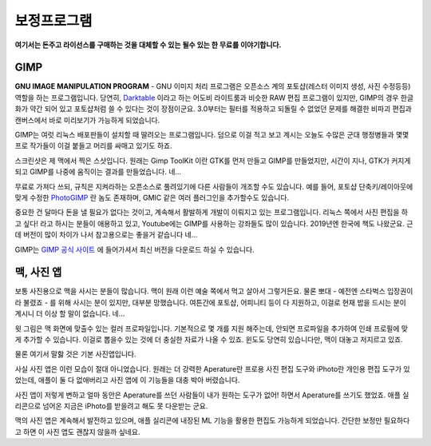 보정프로그램
===================================

**여기서는 돈주고 라이선스를 구매하는 것을 대체할 수 있는 될수 있는 한 무료를 이야기합니다.**

GIMP
--------------

.. image:: images/gimp-3.0.jpg
 :width: 600
**GNU IMAGE MANIPULATION PROGRAM** - GNU 이미지 처리 프로그램은 오픈소스 계의 포토샵(레스터 이미지 생성, 사진 수정등등) 역할을 하는 프로그램입니다. 당연히, `Darktable <https://www.darktable.org/>`_ 이라고 하는 어도비 라이트룸과 비슷한 RAW 편집 프로그램이 있지만, GIMP의 경우 한글화가 약간 되어 있고 포토샵처럼 쓸 수 있다는 것이 장점이군요. 3.0부터는 필터를 적용하고 되돌릴 수 없었던 문제를 해결한 비파괴 편집과 캔버스에서 바로 미리보기가 가능하게 되었습니다.

.. image:: images/gimp.jpg
 :width: 600
GIMP는 여럿 리눅스 배포판들이 설치할 때 딸려오는 프로그램입니다. 덤으로 이걸 적고 보고 계시는 오늘도 수많은 군대 행정병들과 몇몇 프로 작가들이 이걸 붙들고 머리를 싸매고 있기도 하죠.

스크린샷은 제 맥에서 찍은 스샷입니다. 원래는 Gimp ToolKit 이란 GTK를 먼저 만들고 GIMP를 만들었지만, 시간이 지나, GTK가 커지게 되고 GIMP를 나중에 움직이는 결과를 만들었습니다. 네...

무료로 가져다 쓰되, 규칙은 지켜라하는 오픈소스로 풀려있기에 다른 사람들이 개조할 수도 있습니다. 예를 들어, 포토샵 단축키/레이아웃에 맞게 수정한 `PhotoGIMP <https://github.com/Diolinux/PhotoGIMP>`_ 란 놈도 존재하며, GMIC 같은 여러 플러그인을 추가할수도 있습니다.

중요한 건 달마다 돈을 낼 필요가 없다는 것이고, 계속해서 활발하게 개발이 이뤄지고 있는 프로그램입니다. 리눅스 쪽에서 사진 편집을 하고 싶다! 라고 하시는 분들이 애용하고 있고, Youtube에는 GIMP를 사용하는 강좌들도 많이 있습니다. 2019년엔 한국에 책도 나왔군요. 근데 버전이 많이 차이가 나서 참고용으로는 좋을거 같습니다 네...

GIMP는 `GIMP 공식 사이트 <https://www.gimp.org>`_ 에 들어가셔서 최신 버전을 다운로드 하실 수 있습니다.

맥, 사진 앱
--------------
보통 사진용으로 맥을 사시는 분들이 많습니다. 맥이 원래 이런 예술 쪽에서 먹고 살아서 그렇거든요. 물론 뽀대 - 예전엔 스타벅스 입장권이라 불렸죠 - 를 위해 사시는 분이 있지만, 대부분 망했습니다. 여튼간에 포토샵, 어피니티 등이 다 지원하고, 이걸로 현재 밥을 드시는 분이 계시니 더 이상 할 말이 없습니다. 네...

.. image:: images/colorprofile.jpg
 :width: 600

윗 그림은 맥 화면에 맞출수 있는 컬러 프로파일입니다. 기본적으로 몇 개를 지원 해주는데, 안되면 프로파일을 추가하여 인쇄 프로필에 맞게 추가할 수 있습니다. 이걸로 뽑을수 있는 것에 더 충실한 자료가 나올 수 있죠. 윈도도 당연히 있습니다만, 맥이 대놓고 저지르고 있죠.

물론 여기서 말핧 것은 기본 사진앱입니다.

.. image:: images/macphotos.jpg
 :width: 600

사실 사진 앱은 이런 모습이 절대 아니었습니다. 원래는 더 강력한 Aperature란 프로용 사진 편집 도구와 iPhoto란 개인용 편집 도구가 있었는데, 애플이 둘 다 없애버리고 사진 앱에 이 기능들을 대충 박아 버렸습니다.

사진 앱이 저렇게 변하고 얼마 동안은 Aperature를 쓰던 사람들이 내가 원하는 도구가 없어! 하면서 Aperature를 쓰기도 했었죠. 애플 실리콘으로 넘어온 지금은 iPhoto를 받을려고 해도 못 다운받는 군요.

맥의 사진 앱은 계속해서 발전하고 있으며, 애플 실리콘에 내장된 ML 기능을 활용한 편집도 가능하게 되었습니다. 간단한 보정만 필요하다고 하면 이 사진 앱도 괜찮지 않을까 싶네요.